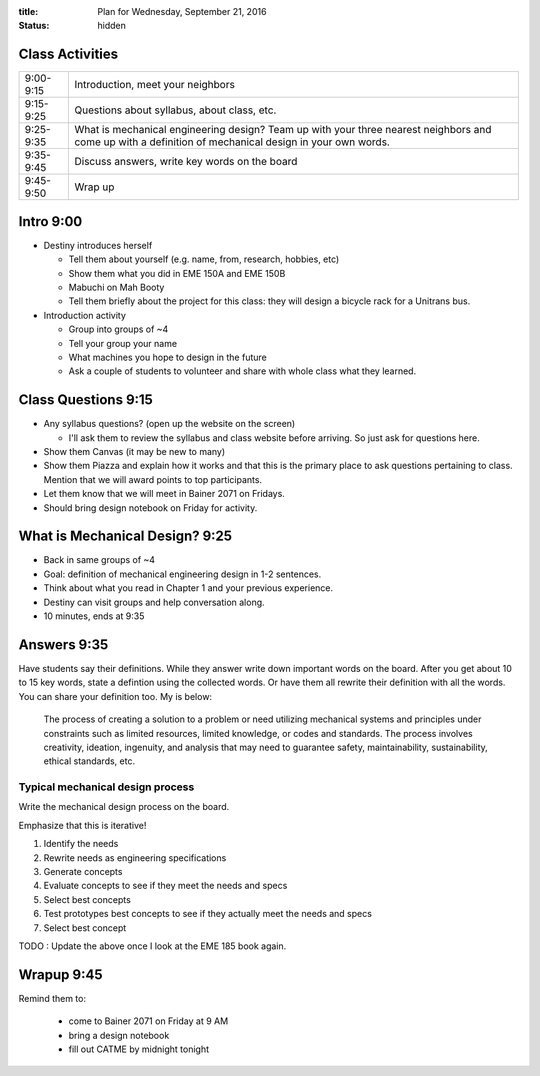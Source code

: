 :title: Plan for Wednesday, September 21, 2016
:status: hidden

Class Activities
================

=========== ====================================================================
9:00-9:15   Introduction, meet your neighbors
9:15-9:25   Questions about syllabus, about class, etc.
9:25-9:35   What is mechanical engineering design? Team up with your three
            nearest neighbors and come up with a definition of mechanical
            design in your own words.
9:35-9:45   Discuss answers, write key words on the board
9:45-9:50   Wrap up
=========== ====================================================================

Intro 9:00
==========

- Destiny introduces herself

  - Tell them about yourself (e.g. name, from, research, hobbies, etc)
  - Show them what you did in EME 150A and EME 150B
  - Mabuchi on Mah Booty
  - Tell them briefly about the project for this class: they will design a
    bicycle rack for a Unitrans bus.

- Introduction activity

  - Group into groups of ~4
  - Tell your group your name
  - What machines you hope to design in the future
  - Ask a couple of students to volunteer and share with whole class what they
    learned.

Class Questions 9:15
====================

- Any syllabus questions? (open up the website on the screen)

  - I'll ask them to review the syllabus and class website before arriving. So
    just ask for questions here.

- Show them Canvas (it may be new to many)
- Show them Piazza and explain how it works and that this is the primary place
  to ask questions pertaining to class. Mention that we will award points to
  top participants.
- Let them know that we will meet in Bainer 2071 on Fridays.
- Should bring design notebook on Friday for activity.

What is Mechanical Design? 9:25
===============================

- Back in same groups of ~4
- Goal: definition of mechanical engineering design in 1-2 sentences.
- Think about what you read in Chapter 1 and your previous experience.
- Destiny can visit groups and help conversation along.
- 10 minutes, ends at 9:35

Answers 9:35
============

Have students say their definitions. While they answer write down important
words on the board. After you get about 10 to 15 key words, state a defintion
using the collected words. Or have them all rewrite their definition with all
the words. You can share your definition too. My is below:

   The process of creating a solution to a problem or need utilizing mechanical
   systems and principles under constraints such as limited resources, limited
   knowledge, or codes and standards. The process involves creativity,
   ideation, ingenuity, and analysis that may need to guarantee safety,
   maintainability, sustainability, ethical standards, etc.

Typical mechanical design process
---------------------------------

Write the mechanical design process on the board.

Emphasize that this is iterative!

1. Identify the needs
2. Rewrite needs as engineering specifications
3. Generate concepts
4. Evaluate concepts to see if they meet the needs and specs
5. Select best concepts
6. Test prototypes best concepts to see if they actually meet the needs and
   specs
7. Select best concept

TODO : Update the above once I look at the EME 185 book again.

Wrapup 9:45
===========

Remind them to:

  - come to Bainer 2071 on Friday at 9 AM
  - bring a design notebook
  - fill out CATME by midnight tonight
